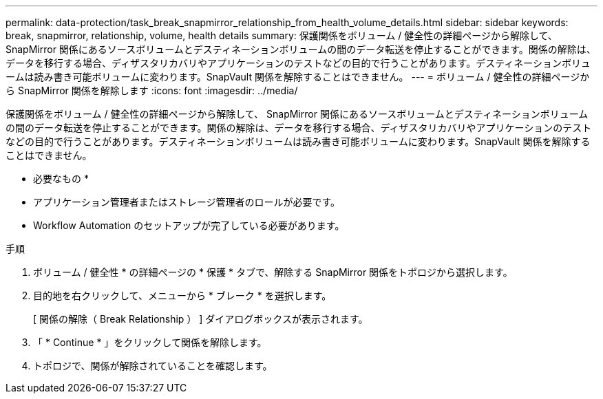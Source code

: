 ---
permalink: data-protection/task_break_snapmirror_relationship_from_health_volume_details.html 
sidebar: sidebar 
keywords: break, snapmirror, relationship, volume, health details 
summary: 保護関係をボリューム / 健全性の詳細ページから解除して、 SnapMirror 関係にあるソースボリュームとデスティネーションボリュームの間のデータ転送を停止することができます。関係の解除は、データを移行する場合、ディザスタリカバリやアプリケーションのテストなどの目的で行うことがあります。デスティネーションボリュームは読み書き可能ボリュームに変わります。SnapVault 関係を解除することはできません。 
---
= ボリューム / 健全性の詳細ページから SnapMirror 関係を解除します
:icons: font
:imagesdir: ../media/


[role="lead"]
保護関係をボリューム / 健全性の詳細ページから解除して、 SnapMirror 関係にあるソースボリュームとデスティネーションボリュームの間のデータ転送を停止することができます。関係の解除は、データを移行する場合、ディザスタリカバリやアプリケーションのテストなどの目的で行うことがあります。デスティネーションボリュームは読み書き可能ボリュームに変わります。SnapVault 関係を解除することはできません。

* 必要なもの *

* アプリケーション管理者またはストレージ管理者のロールが必要です。
* Workflow Automation のセットアップが完了している必要があります。


.手順
. ボリューム / 健全性 * の詳細ページの * 保護 * タブで、解除する SnapMirror 関係をトポロジから選択します。
. 目的地を右クリックして、メニューから * ブレーク * を選択します。
+
[ 関係の解除（ Break Relationship ） ] ダイアログボックスが表示されます。

. 「 * Continue * 」をクリックして関係を解除します。
. トポロジで、関係が解除されていることを確認します。

